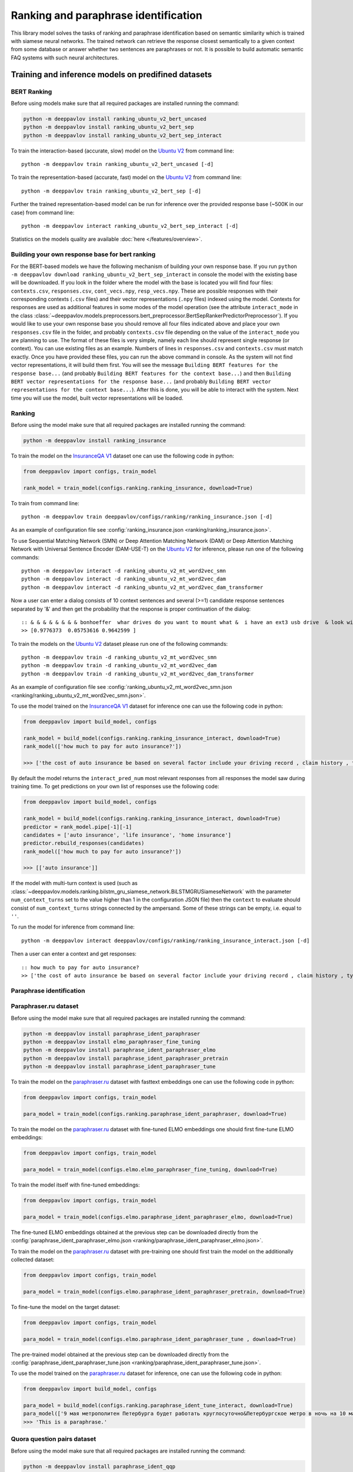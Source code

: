 Ranking and paraphrase identification
=====================================

This library model solves the tasks of ranking and paraphrase identification based on semantic similarity
which is trained with siamese neural networks. The trained network can retrieve the response
closest semantically to a given context from some database or answer whether two sentences are paraphrases or not.
It is possible to build automatic semantic FAQ systems with such neural architectures.

Training and inference models on predifined datasets
----------------------------------------------------

BERT Ranking
~~~~~~~~~~~~

Before using models make sure that all required packages are installed running the command:

.. code:: bash

    python -m deeppavlov install ranking_ubuntu_v2_bert_uncased
    python -m deeppavlov install ranking_ubuntu_v2_bert_sep
    python -m deeppavlov install ranking_ubuntu_v2_bert_sep_interact

To train the interaction-based (accurate, slow) model on the `Ubuntu V2`_ from command line:

::

    python -m deeppavlov train ranking_ubuntu_v2_bert_uncased [-d]

To train the representation-based (accurate, fast) model on the `Ubuntu V2`_ from command line:

::

    python -m deeppavlov train ranking_ubuntu_v2_bert_sep [-d]

Further the trained representation-based model can be run for inference over the provided response base
(~500K in our case) from command line:

::

    python -m deeppavlov interact ranking_ubuntu_v2_bert_sep_interact [-d]

Statistics on the models quality are available :doc:`here </features/overview>`.

Building your own response base for bert ranking
~~~~~~~~~~~~~~~~~~~~~~~~~~~~~~~~~~~~~~~~~~~~~~~~

For the BERT-based models we have the following mechanism of building your own response base.
If you run ``python -m deeppavlov download ranking_ubuntu_v2_bert_sep_interact`` in console
the model with the existing base will be downloaded.
If you look in the folder where the model with the base is located you will find four files:
``contexts.csv``, ``responses.csv``, ``cont_vecs.npy``, ``resp_vecs.npy``.
These are possible responses with their corresponding contexts (``.csv`` files) and their vector representations (``.npy`` files)
indexed using the model. Contexts for responses are used as additional features in some modes of the model operation
(see the attribute ``interact_mode`` in the class :class:`~deeppavlov.models.preprocessors.bert_preprocessor.BertSepRankerPredictorPreprocessor`).
If you would like to use your own response base you should remove all four files indicated above
and place your own ``responses.csv`` file in the folder,
and probably ``contexts.csv`` file depending on the value of the ``interact_mode`` you are planning to use.
The format of these files is very simple, namely each line should represent single response (or context).
You can use existing files as an example. Numbers of lines in ``responses.csv`` and ``contexts.csv`` must match exactly.
Once you have provided these files, you can run the above command in console.
As the system will not find vector representations, it will build them first.
You will see the message ``Building BERT features for the response base...``
(and probably ``Building BERT features for the context base...``) and then
``Building BERT vector representations for the response base...``
(and probably ``Building BERT vector representations for the context base...``).
After this is done, you will be able to interact with the system.
Next time you will use the model, built vector representations will be loaded.

Ranking
~~~~~~~

Before using the model make sure that all required packages are installed running the command:

.. code:: bash

    python -m deeppavlov install ranking_insurance

To train the model on the `InsuranceQA V1`_ dataset one can use the following code in python:

.. code:: python

    from deeppavlov import configs, train_model

    rank_model = train_model(configs.ranking.ranking_insurance, download=True)

To train from command line:

::

    python -m deeppavlov train deeppavlov/configs/ranking/ranking_insurance.json [-d]

As an example of configuration file see
:config:`ranking_insurance.json <ranking/ranking_insurance.json>`.

To use Sequential Matching Network (SMN) or Deep Attention Matching Network (DAM) or
Deep Attention Matching Network with Universal Sentence Encoder (DAM-USE-T)
on the `Ubuntu V2`_ for inference, please run one of the following commands:

::

    python -m deeppavlov interact -d ranking_ubuntu_v2_mt_word2vec_smn
    python -m deeppavlov interact -d ranking_ubuntu_v2_mt_word2vec_dam
    python -m deeppavlov interact -d ranking_ubuntu_v2_mt_word2vec_dam_transformer

Now a user can enter a dialog consists of 10 context sentences and several (>=1) candidate response sentences separated by '&'
and then get the probability that the response is proper continuation of the dialog:

::

    :: & & & & & & & & bonhoeffer  whar drives do you want to mount what &  i have an ext3 usb drive  & look with fdisk -l & hello there & fdisk is all you need
    >> [0.9776373  0.05753616 0.9642599 ]

To train the models on the `Ubuntu V2`_ dataset please run one of the following commands:

::

    python -m deeppavlov train -d ranking_ubuntu_v2_mt_word2vec_smn
    python -m deeppavlov train -d ranking_ubuntu_v2_mt_word2vec_dam
    python -m deeppavlov train -d ranking_ubuntu_v2_mt_word2vec_dam_transformer

As an example of configuration file see
:config:`ranking_ubuntu_v2_mt_word2vec_smn.json <ranking/ranking_ubuntu_v2_mt_word2vec_smn.json>`.


To use the model trained on the `InsuranceQA V1`_ dataset for
inference one can use the following code in python:

.. code:: python

    from deeppavlov import build_model, configs

    rank_model = build_model(configs.ranking.ranking_insurance_interact, download=True)
    rank_model(['how much to pay for auto insurance?'])

    >>> ['the cost of auto insurance be based on several factor include your driving record , claim history , type of vehicle , credit score where you live and how far you travel to and from work I will recommend work with an independent agent who can shop several company find the good policy for you', 'there be not any absolute answer to this question rate for auto insurance coverage can vary greatly from carrier to carrier and from area to area contact local agent in your area find out about coverage availablity and pricing within your area look for an agent that you be comfortable working with as they will be the first last point of contact in most instance', 'the cost of auto insurance coverage for any vehicle or driver can vary greatly thing that effect your auto insurance rate be geographical location , vehicle , age (s) of driver (s) , type of coverage desire , motor vehicle record of all driver , credit rating of all driver and more contact a local agent get a quote a quote cost nothing but will let you know where your rate will']


By default the model returns the ``interact_pred_num`` most relevant responses from all responses the model saw during training time.
To get predictions on your own list of responses use the following code:

.. code:: python

    from deeppavlov import build_model, configs

    rank_model = build_model(configs.ranking.ranking_insurance_interact, download=True)
    predictor = rank_model.pipe[-1][-1]
    candidates = ['auto insurance', 'life insurance', 'home insurance']
    predictor.rebuild_responses(candidates)
    rank_model(['how much to pay for auto insurance?'])

    >>> [['auto insurance']]

If the model with multi-turn context is used
(such as :class:`~deeppavlov.models.ranking.bilstm_gru_siamese_network.BiLSTMGRUSiameseNetwork`
with the parameter ``num_context_turns`` set to the value higher than 1 in the configuration JSON file)
then the ``context`` to evaluate should consist of ``num_context_turns`` strings connected by the ampersand.
Some of these strings can be empty, i.e. equal to ``''``.

To run the model for inference from command line:

::

    python -m deeppavlov interact deeppavlov/configs/ranking/ranking_insurance_interact.json [-d]

Then a user can enter a context and get responses:

::

    :: how much to pay for auto insurance?
    >> ['the cost of auto insurance be based on several factor include your driving record , claim history , type of vehicle , credit score where you live and how far you travel to and from work I will recommend work with an independent agent who can shop several company find the good policy for you', 'there be not any absolute answer to this question rate for auto insurance coverage can vary greatly from carrier to carrier and from area to area contact local agent in your area find out about coverage availablity and pricing within your area look for an agent that you be comfortable working with as they will be the first last point of contact in most instance', 'the cost of auto insurance coverage for any vehicle or driver can vary greatly thing that effect your auto insurance rate be geographical location , vehicle , age (s) of driver (s) , type of coverage desire , motor vehicle record of all driver , credit rating of all driver and more contact a local agent get a quote a quote cost nothing but will let you know where your rate will']


Paraphrase identification
~~~~~~~~~~~~~~~~~~~~~~~~~

Paraphraser.ru dataset
~~~~~~~~~~~~~~~~~~~~~~

Before using the model make sure that all required packages are installed running the command:

.. code:: bash

    python -m deeppavlov install paraphrase_ident_paraphraser
    python -m deeppavlov install elmo_paraphraser_fine_tuning
    python -m deeppavlov install paraphrase_ident_paraphraser_elmo
    python -m deeppavlov install paraphrase_ident_paraphraser_pretrain
    python -m deeppavlov install paraphrase_ident_paraphraser_tune

To train the model on the `paraphraser.ru`_ dataset with fasttext embeddings one can use the following code in python:

.. code:: python

    from deeppavlov import configs, train_model

    para_model = train_model(configs.ranking.paraphrase_ident_paraphraser, download=True)


To train the model on the `paraphraser.ru`_ dataset with fine-tuned ELMO embeddings one should first fine-tune ELMO embeddings:

.. code:: python

    from deeppavlov import configs, train_model

    para_model = train_model(configs.elmo.elmo_paraphraser_fine_tuning, download=True)

To train the model itself with fine-tuned embeddings:

.. code:: python

    from deeppavlov import configs, train_model

    para_model = train_model(configs.elmo.paraphrase_ident_paraphraser_elmo, download=True)

The fine-tuned ELMO embeddings obtained at the previous step can be downloaded directly
from the :config:`paraphrase_ident_paraphraser_elmo.json <ranking/paraphrase_ident_paraphraser_elmo.json>`.

To train the model on the `paraphraser.ru`_ dataset with pre-training one should first train the model
on the additionally collected dataset:

.. code:: python

    from deeppavlov import configs, train_model

    para_model = train_model(configs.elmo.paraphrase_ident_paraphraser_pretrain, download=True)

To fine-tune the model on the target dataset:

.. code:: python

    from deeppavlov import configs, train_model

    para_model = train_model(configs.elmo.paraphrase_ident_paraphraser_tune , download=True)

The pre-trained model obtained at the previous step can be downloaded directly
from the :config:`paraphrase_ident_paraphraser_tune.json <ranking/paraphrase_ident_paraphraser_tune.json>`.

To use the model trained on the `paraphraser.ru`_ dataset for
inference, one can use the following code in python:

.. code:: python

    from deeppavlov import build_model, configs

    para_model = build_model(configs.ranking.paraphrase_ident_tune_interact, download=True)
    para_model(['9 мая метрополитен Петербурга будет работать круглосуточно&Петербургское метро в ночь на 10 мая будет работать круглосуточно'])
    >>> 'This is a paraphrase.'

Quora question pairs dataset
~~~~~~~~~~~~~~~~~~~~~~~~~~~~

Before using the model make sure that all required packages are installed running the command:

.. code:: bash

    python -m deeppavlov install paraphrase_ident_qqp

To train the model on the `Quora Question Pairs`_ dataset one can use the following code in python:

.. code:: python

    from deeppavlov import configs, train_model

    para_model = train_model(configs.ranking.paraphrase_ident_qqp, download=True)

To train from command line:

::

    python -m deeppavlov train deeppavlov/configs/ranking/paraphrase_ident_qqp.json [-d]

As an example of configuration file see
:config:`paraphrase_ident_qqp.json <ranking/paraphrase_ident_qqp.json>`.


To use the model trained on the `Quora Question Pairs`_ dataset for
inference, one can use the following code in python:

.. code:: python

    from deeppavlov import build_model, configs

    para_model = build_model(configs.ranking.paraphrase_ident_qqp_interact, download=True)
    para_model(['How can I be a good geologist?&What should I do to be a great geologist?'])
    >>> 'This is a paraphrase.'

Note that two sentences to evaluate are connected by the ampersand.

To use the model for inference from command line:

::

    python -m deeppavlov interact deeppavlov/configs/ranking/paraphrase_ident_qqp_interact.json [-d]

Now a user can enter two sentences and the model will make a prediction whether these sentences are paraphrases or not.

::

    :: How can I be a good geologist?&What should I do to be a great geologist?
    >> This is a paraphrase.

Training and inference on your own data
---------------------------------------

Ranking
~~~~~~~

To train the model for ranking on your own data you should write your own :class:`~deeppavlov.core.data.dataset_reader.DatasetReader` component
or you can use default :class:`~deeppavlov.dataset_readers.siamese_reader.SiameseReader`. In the latter case, you should provide
three separate files in the default data format described below:

**train.csv**: each line in the file contains ``context``, ``response`` and ``label`` separated by the tab key. ``label`` can be
binary, i.e. 1 or 0 corresponding to the correct or incorrect ``response`` for the given ``context``, or it can be multi-class label.
In the latter case, each unique ``context`` has the unique class ``label`` and the only correct ``response`` is indicated for each ``context``.
Currently, all ranking and paraphrase identification models support `cross-entropy loss` training with binary labels.
Some models, such as :class:`~deeppavlov.models.ranking.bilstm_siamese_network.BiLSTMSiameseNetwork`,
:class:`~deeppavlov.models.ranking.bilstm_gru_siamese_network.BiLSTMGRUSiameseNetwork`
and :class:`~deeppavlov.models.ranking.mpm_siamese_network.MPMSiameseNetwork` support also training with `triplet loss`
(the parameter ``triplet_loss`` should be set to ``true`` for the model in the configuration JSON file in this case)
which can give potentially few percent of performance over the `cross-entropy loss` training.

If the model with multi-turn context is used
(such as :class:`~deeppavlov.models.ranking.bilstm_gru_siamese_network.BiLSTMGRUSiameseNetwork`
with the parameter ``num_context_turns`` set to the value higher than 1 in the configuration JSON file)
then the ``context`` should be specified with ``num_context_turns`` strings separated by the tab key instead of a single string.
Some of these strings can be empty, i.e. equal to ``''``.

Classification metrics on the train dataset part (the parameter ``train_metrics`` in the JSON configuration file)
such as ``f1``, ``acc`` and ``log_loss``  can be calculated only in the ``cross-entropy loss`` training mode.
Both, `cross-entropy loss` and `triplet loss` training can output loss function value returned by
:meth:`~deeppavlov.models.ranking.siamese_model.SiameseModel.train_on_batch` if the ``log_every_n_batches`` parameter is set to the non-negative value.


**valid.csv**, **test.csv**: each line in these files contains ``context``, ``response_1``, ``response_2``, ..., ``response_n``
separated by the tab key, where ``response_1`` is the correct response for the given ``context`` and the rest ``response_2``, ..., ``response_n``
are incorrect response candidates. The number of responses `n` in these files should correspond to the
parameter ``num_ranking_samples`` in the JSON configuration file. As an example see

Such ranking metrics on the valid and test parts of the dataset (the parameter ``metrics`` in the JSON configuration file) as
``r@1``, ``r@2``, ..., ``r@n`` and ``rank_response`` can be evaluated.

As an example of data usage in the default format, please, see :config:`ranking_default.json <ranking/ranking_default.json>`.
To train the model with this configuration file in python:

.. code:: python

    from deeppavlov import configs, train_model

    rank_model = train_model(configs.ranking.ranking_default, download=True)

To train from command line:

::

    python -m deeppavlov train deeppavlov/configs/ranking/ranking_default.json [-d]

Paraphrase identification
~~~~~~~~~~~~~~~~~~~~~~~~~

**train.csv**: the same as for ranking.

**valid.csv**, **test.csv**: each line in the file contains ``context``, ``response`` and ``label`` separated by the tab key. ``label`` is
binary, i.e. 1 or 0 corresponding to the correct or incorrect ``response`` for the given ``context``.
Instead of ``response`` and ``context`` it can be simply two phrases which are paraphrases or non-paraphrases as indicated by the ``label``.

Classification metrics on the valid and test dataset parts (the parameter ``metrics`` in the JSON configuration file)
such as ``f1``, ``acc`` and ``log_loss``  can be calculated.

.. _`InsuranceQA V1`: https://github.com/shuzi/insuranceQA
.. _`paraphraser.ru`: https://paraphraser.ru
.. _`Quora Question Pairs`: https://www.kaggle.com/c/quora-question-pairs/data
.. _`Ubuntu V2`: https://github.com/rkadlec/ubuntu-ranking-dataset-creator
